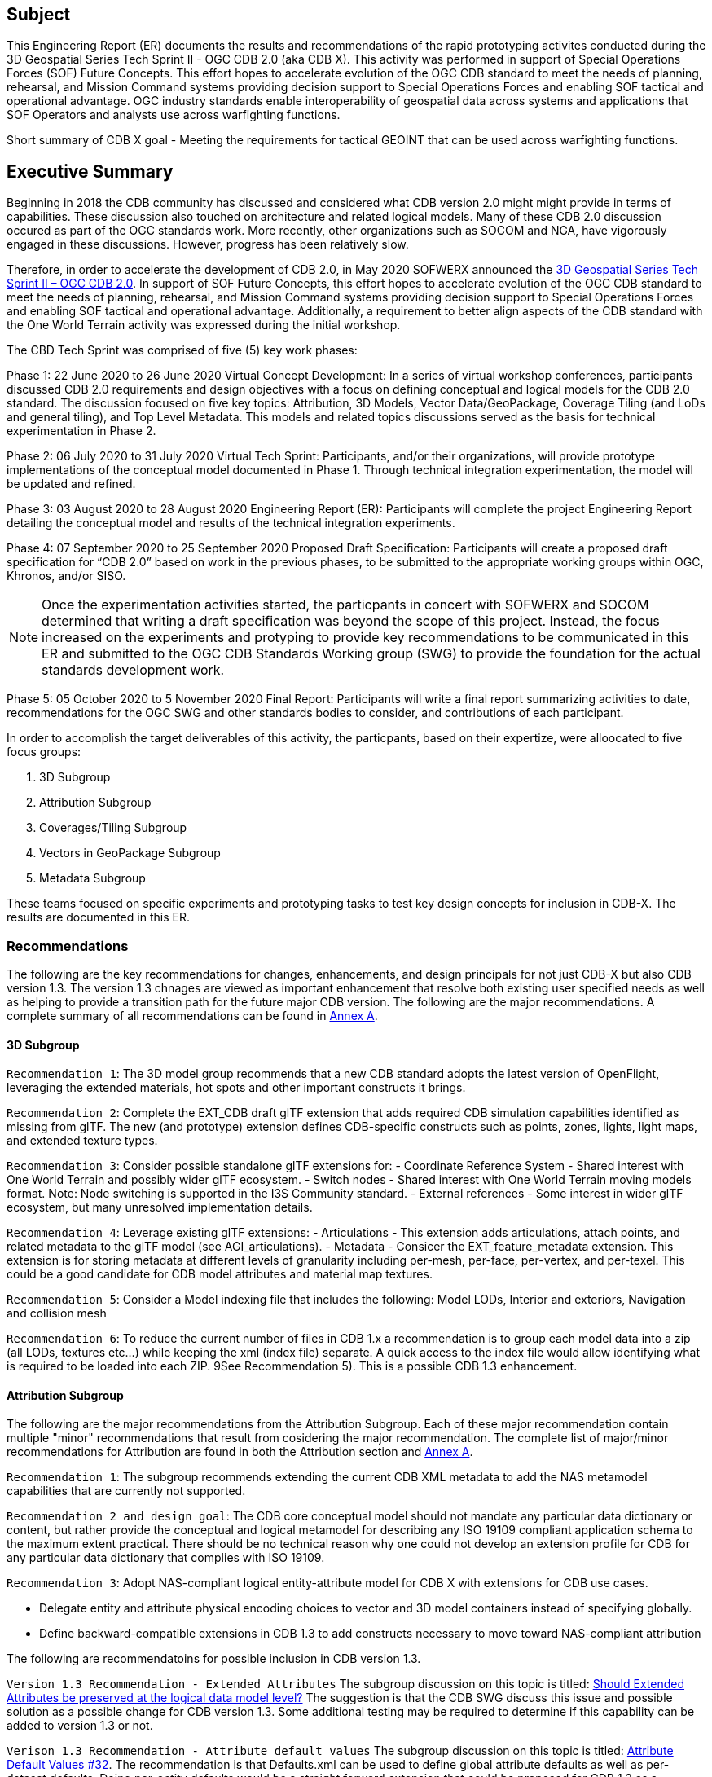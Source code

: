 == Subject
This Engineering Report (ER) documents the results and recommendations of the rapid prototyping activites conducted during the 3D Geospatial Series Tech Sprint II - OGC CDB 2.0 (aka CDB X). This activity was performed in support of Special Operations Forces (SOF) Future Concepts. This effort hopes to accelerate evolution of the OGC CDB standard to meet the needs of planning, rehearsal, and Mission Command systems providing decision support to Special Operations Forces and enabling SOF tactical and operational advantage. OGC industry standards enable interoperability of geospatial data across systems and applications that SOF Operators and analysts use across warfighting functions. 

Short summary of CDB X goal - Meeting the requirements for tactical GEOINT that can be used across warfighting functions.

== Executive Summary

Beginning in 2018 the CDB community has discussed and considered what CDB version 2.0 might might provide in terms of capabilities. These discussion also touched on architecture and related logical models. Many of these CDB 2.0 discussion occured as part of the OGC standards work. More recently, other organizations such as SOCOM and NGA, have vigorously engaged in these discussions. However, progress has been relatively slow.

Therefore, in order to accelerate the development of CDB 2.0, in May 2020 SOFWERX announced the https://events.sofwerx.org/3dgeots/[3D Geospatial Series Tech Sprint II – OGC CDB 2.0]. In support of SOF Future Concepts, this effort hopes to accelerate evolution of the OGC CDB standard to meet the needs of planning, rehearsal, and Mission Command systems providing decision support to Special Operations Forces and enabling SOF tactical and operational advantage. Additionally, a requirement to better align aspects of the CDB standard with the One World Terrain activity was expressed during the initial workshop.

The CBD Tech Sprint was comprised of five (5) key work phases:

Phase 1: 22 June 2020 to 26 June 2020 Virtual Concept Development: In a series of virtual workshop conferences, participants discussed CDB 2.0 requirements and design objectives with a focus on defining conceptual and logical models for the CDB 2.0 standard. The discussion focused on five key topics: Attribution, 3D Models, Vector Data/GeoPackage, Coverage Tiling (and LoDs and general tiling), and Top Level Metadata. This models and related topics discussions served as the basis for technical experimentation in Phase 2.

Phase 2: 06 July 2020 to 31 July 2020 Virtual Tech Sprint: Participants, and/or their organizations, will provide prototype implementations of the conceptual model documented in Phase 1. Through technical integration experimentation, the model will be updated and refined.

Phase 3: 03 August 2020 to 28 August 2020 Engineering Report (ER): Participants will complete the project Engineering Report detailing the conceptual model and results of the technical integration experiments.

Phase 4: 07 September 2020 to 25 September 2020 Proposed Draft Specification: Participants will create a proposed draft specification for “CDB 2.0” based on work in the previous phases, to be submitted to the appropriate working groups within OGC, Khronos, and/or SISO. 

NOTE: Once the experimentation activities started, the particpants in concert with SOFWERX and SOCOM determined that writing a draft specification was beyond the scope of this project. Instead, the focus increased on the experiments and protyping to provide key recommendations to be communicated in this ER and submitted to the OGC CDB Standards Working group (SWG) to provide the foundation for the actual standards development work.

Phase 5: 05 October 2020 to 5 November 2020 Final Report: Participants will write a final report summarizing activities to date, recommendations for the OGC SWG and other standards bodies to consider, and contributions of each participant.

In order to accomplish the target deliverables of this activity, the particpants, based on their expertize, were alloocated to five focus groups:

. 3D Subgroup
. Attribution Subgroup
. Coverages/Tiling Subgroup
. Vectors in GeoPackage Subgroup
. Metadata Subgroup

These teams focused on specific experiments and prototyping tasks to test key design concepts for inclusion in CDB-X. The results are documented in this ER.

=== Recommendations

The following are the key recommendations for changes, enhancements, and design principals for not just CDB-X but also CDB version 1.3. The version 1.3 chnages are viewed as important enhancement that resolve both existing user specified needs as well as helping to provide a transition path for the future major CDB version. The following are the major recommendations. A complete summary of all recommendations can be found in <<Recommendations,Annex A>>.

==== 3D Subgroup

`Recommendation 1`: The 3D model group recommends that a new CDB standard adopts the latest version of OpenFlight, leveraging the extended materials, hot spots and other important constructs it brings.

`Recommendation 2`: Complete the EXT_CDB draft glTF extension that adds required CDB simulation capabilities identified as missing from glTF. The new (and prototype) extension defines CDB-specific constructs such as points, zones, lights, light maps, and extended texture types.

`Recommendation 3`: Consider possible standalone glTF extensions for:
- Coordinate Reference System - Shared interest with One World Terrain and possibly wider glTF ecosystem.
- Switch nodes - Shared interest with One World Terrain moving models format. Note: Node switching is supported in the I3S Community standard.
- External references - Some interest in wider glTF ecosystem, but many unresolved implementation details.

`Recommendation 4`: Leverage existing glTF extensions:
- Articulations - This extension adds articulations, attach points, and related metadata to the glTF model (see AGI_articulations).
- Metadata - Consicer the EXT_feature_metadata extension. This extension is for storing metadata at different levels of granularity including per-mesh, per-face, per-vertex, and per-texel. This could be a good candidate for CDB model attributes and material map textures.

`Recommendation 5`: Consider a Model indexing file that includes the following: Model LODs, Interior and exteriors, Navigation and collision mesh

`Recommendation 6`: To reduce the current number of files in CDB 1.x a recommendation is to group each model data into a zip (all LODs, textures etc…​) while keeping the xml (index file) separate. A quick access to the index file would allow identifying what is required to be loaded into each ZIP. 9See Recommendation 5). This is a possible CDB 1.3 enhancement.


==== Attribution Subgroup

The following are the major recommendations from the Attribution Subgroup. Each of these major recommendation contain multiple "minor" recommendations that result from cosidering the major recommendation. The complete list of major/minor recommendations for Attribution are found in both the Attribution section and <<Recommendations,Annex A>>.

`Recommendation 1`: The subgroup recommends extending the current CDB XML metadata to add the NAS metamodel capabilities that are currently not supported. 

`Recommendation 2 and design goal`: The CDB core conceptual model should not mandate any particular data dictionary or content, but rather provide the conceptual and logical metamodel for describing any ISO 19109 compliant application schema to the maximum extent practical. There should be no technical reason why one could not develop an extension profile for CDB for any particular data dictionary that complies with ISO 19109.

`Recommendation 3`: Adopt NAS-compliant logical entity-attribute model for CDB X with extensions for CDB use cases.

* Delegate entity and attribute physical encoding choices to vector and 3D model containers instead of specifying globally.

* Define backward-compatible extensions in CDB 1.3 to add constructs necessary to move toward NAS-compliant attribution

The following are recommendatoins for possible inclusion in CDB version 1.3.

`Version 1.3 Recommendation - Extended Attributes` The subgroup discussion on this topic is titled: https://github.com/sofwerx/cdb2-concept/issues/25[Should Extended Attributes be preserved at the logical data model level?] The suggestion is that the CDB SWG discuss this issue and possible solution as a possible change for CDB version 1.3. Some additional testing may be required to determine if this capability can be added to version 1.3 or not.

`Verison 1.3 Recommendation - Attribute default values` The subgroup discussion on this topic is titled: https://github.com/sofwerx/cdb2-concept/issues/32[Attribute Default Values #32]. The recommendation is that Defaults.xml can be used to define global attribute defaults as well as per-dataset defaults. Doing per-entity defaults would be a straight forward extension that could be proposed for CDB 1.3 as a transition path. The subgroup suggests that the CDB SWG discussion this for possible inclusion in version 1.3. A change request for this approach to specifying default values is also suggested.

`Version 1.3 Recommendation - Attribute Terms` The subgroup discussion on this topic is titled: https://github.com/sofwerx/cdb2-concept/issues/31[Capture Attribute Terms (Enumerants) in Metadata #31]. Attributes describing qualitative values are present in CDB 1.2 and the list of valid values  for each attribute are documented in the human-readable specification with both the vocabulary term name and its integer numeric value (index). However, the machine-readable XML metadata does not contain any of this information and treats these attribute types as raw integers with only a minimum and maximum value constraint. It may make sense as a transition path to update CDB 1.3 to define additional XML elements in a backward compatible way to capture these definitions from the existing specification into the machine-readable XML metadata. The conceptual model in the CDB 1.2 specification does align with how GGDM treats such attributes, so there is no fundamental incompatibility, and the proposed CDB X dictionary design accounts for properly tracking the terms for qualitative attributes in a machine-readable way in SQLite.

===	Document contributor contact points

All questions regarding this document should be directed to the editor or the contributors:

*Contacts*
[width="80%",options="header",caption=""]
|====================
|Name |Organization | Role
| David Graham | Eaglecapsystems | Editor
| Carl Reed, PhD | Carl Reed & Associates | Editor
| Kevin Bentley | Cognitics | Contributor
| Holly Black | CAE | Contributor
| Hermann Bressard | Presagis | Contributor
| Patrick Cozzi | CESIUM | Contributor
| Brian Ford | FlightSafety | Contributor
| Ryan Franz | FlightSafety | Contributor
| Jay Freeman | CAE | Contributor
| Jérôme Jacovella-St-Louis | Ecere | Contributor
| Michala Hill | Cognitics | Facilitator/Contributor
| Greg Peele | Geometric Progress | Contributor
| Vaughn Whisker | ARL PSU | Contributor
| Tracey Birch | CloudLake/USSOCOM SOF AT&L | Emeritus
|====================


// *****************************************************************************
// Editors please do not change the Foreword. Note out for now until goes to the OGC
// *****************************************************************************
//=== Foreword
//
// Attention is drawn to the possibility that some of the elements of this document may be the subject of patent rights. The Open Geospatial Consortium shall not be held // responsible for identifying any or all such patent rights.
//
// Recipients of this document are requested to submit, with their comments, notification of any relevant patent claims or other intellectual property rights of which they may // be aware that might be infringed by any implementation of the standard set forth in this document, and to provide supporting documentation.

